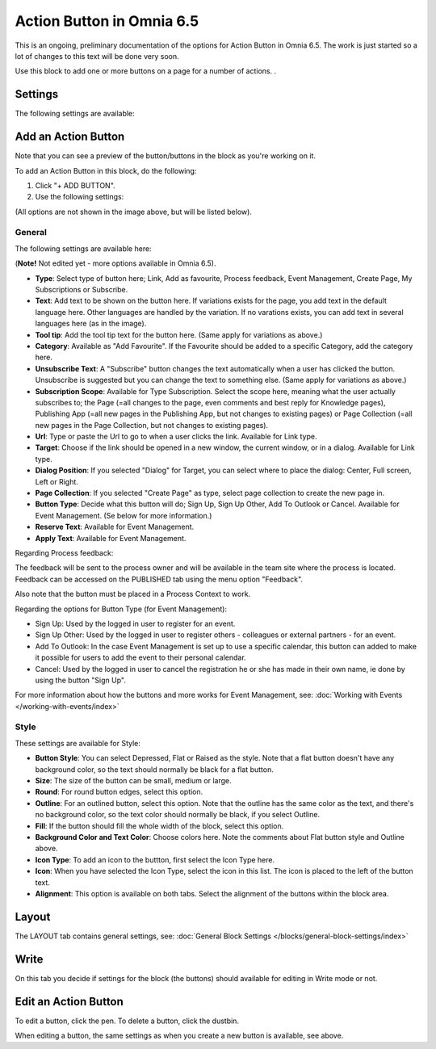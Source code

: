 Action Button in Omnia 6.5
=============================

This is an ongoing, preliminary documentation of the options for Action Button in Omnia 6.5. The work is just started so a lot of changes to this text will be done very soon.


Use this block to add one or more buttons on a page for a number of actions. .



Settings
***********
The following settings are available:

.. image:: action-button-65-aettings.png

Add an Action Button
***********************
Note that you can see a preview of the button/buttons in the block as you're working on it.

To add an Action Button in this block, do the following:

1. Click "+ ADD BUTTON".
2. Use the following settings:

.. image:: action-button-65-aettings-all.png

(All options are not shown in the image above, but will be listed below).

General
-------------------
The following settings are available here:

(**Note!** Not edited yet - more options available in Omnia 6.5).

+ **Type**: Select type of button here; Link, Add as favourite, Process feedback, Event Management, Create Page, My Subscriptions or Subscribe. 
+ **Text**: Add text to be shown on the button here. If variations exists for the page, you add text in the default language here. Other languages are handled by the variation. If no varations exists, you can add text in several languages here (as in the image).
+ **Tool tip**: Add the tool tip text for the button here. (Same apply for variations as above.)
+ **Category**: Available as "Add Favourite". If the Favourite should be added to a specific Category, add the category here.
+ **Unsubscribe Text**: A "Subscribe" button changes the text automatically when a user has clicked the button. Unsubscribe is suggested but you can change the text to something else. (Same apply for variations as above.)
+ **Subscription Scope**: Available for Type Subscription. Select the scope here, meaning what the user actually subscribes to; the Page (=all changes to the page, even comments and best reply for Knowledge pages), Publishing App (=all new pages in the Publishing App, but not changes to existing pages) or Page Collection (=all new pages in the Page Collection, but not changes to existing pages).
+ **Url**: Type or paste the Url to go to when a user clicks the link. Available for Link type.
+ **Target**: Choose if the link should be opened in a new window, the current window, or in a dialog. Available for Link type.
+ **Dialog Position**: If you selected "Dialog" for Target, you can select where to place the dialog: Center, Full screen, Left or Right.
+ **Page Collection**: If you selected "Create Page" as type, select page collection to create the new page in.
+ **Button Type**: Decide what this button will do; Sign Up, Sign Up Other, Add To Outlook or Cancel. Available for Event Management. (Se below for more information.)
+ **Reserve Text**: Available for Event Management.
+ **Apply Text**: Available for Event Management.

Regarding Process feedback:

The feedback will be sent to the process owner and will be available in the team site where the process is located. Feedback can be accessed on the PUBLISHED tab using the menu option "Feedback".

Also note that the button must be placed in a Process Context to work.

Regarding the options for Button Type (for Event Management):

+ Sign Up: Used by the logged in user to register for an event. 
+ Sign Up Other: Used by the logged in user to register others - colleagues or external partners - for an event.
+ Add To Outlook: In the case Event Management is set up to use a specific calendar, this button can added to make it possible for users to add the event to their personal calendar.
+ Cancel: Used by the logged in user to cancel the registration he or she has made in their own name, ie done by using the button "Sign Up". 

For more information about how the buttons and more works for Event Management, see: :doc:`Working with Events </working-with-events/index>`

Style
---------------
These settings are available for Style:

.. image:: action-button-65-style.png

+ **Button Style**: You can select Depressed, Flat or Raised as the style. Note that a flat button doesn't have any background color, so the text should normally be black for a flat button.
+ **Size**: The size of the button can be small, medium or large.
+ **Round**: For round button edges, select this option.
+ **Outline**: For an outlined button, select this option. Note that the outline has the same color as the text, and there's no background color, so the text color should normally be black, if you select Outline.
+ **Fill**: If the button should fill the whole width of the block, select this option.
+ **Background Color and Text Color**: Choose colors here. Note the comments about Flat button style and Outline above.
+ **Icon Type**: To add an icon to the buttton, first select the Icon Type here.
+ **Icon**: When you have selected the Icon Type, select the icon in this list. The icon is placed to the left of the button text.
+ **Alignment**: This option is available on both tabs. Select the alignment of the buttons within the block area.

Layout
*********
The LAYOUT tab contains general settings, see: :doc:`General Block Settings </blocks/general-block-settings/index>`

Write
******
On this tab you decide if settings for the block (the buttons) should available for editing in Write mode or not. 

.. image:: button-block-write.png

Edit an Action Button
**********************
To edit a button, click the pen. To delete a button, click the dustbin. 

.. image:: action-button-65.edit.delete.png

When editing a button, the same settings as when you create a new button is available, see above.


